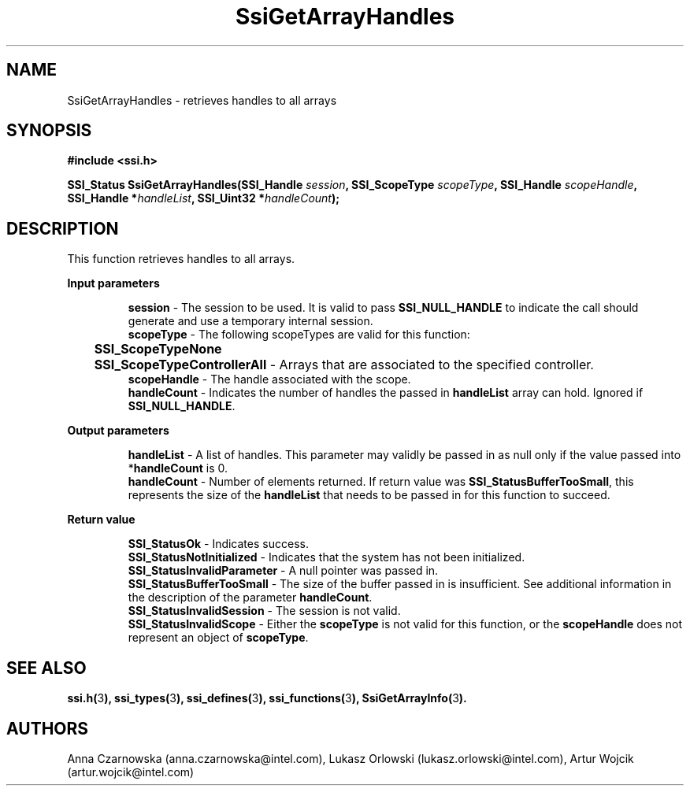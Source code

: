 .\" Copyright (c) 2011, Intel Corporation
.\" All rights reserved.
.\"
.\" Redistribution and use in source and binary forms, with or without 
.\" modification, are permitted provided that the following conditions are met:
.\"
.\"	* Redistributions of source code must retain the above copyright 
.\"	  notice, this list of conditions and the following disclaimer.
.\"	* Redistributions in binary form must reproduce the above copyright 
.\"	  notice, this list of conditions and the following disclaimer in the 
.\"	  documentation 
.\"	  and/or other materials provided with the distribution.
.\"	* Neither the name of Intel Corporation nor the names of its 
.\"	  contributors may be used to endorse or promote products derived from 
.\"	  this software without specific prior written permission.
.\"
.\" THIS SOFTWARE IS PROVIDED BY THE COPYRIGHT HOLDERS AND CONTRIBUTORS "AS IS" 
.\" AND ANY EXPRESS OR IMPLIED WARRANTIES, INCLUDING, BUT NOT LIMITED TO, THE 
.\" IMPLIED WARRANTIES OF MERCHANTABILITY AND FITNESS FOR A PARTICULAR PURPOSE 
.\" ARE DISCLAIMED. IN NO EVENT SHALL THE COPYRIGHT OWNER OR CONTRIBUTORS BE 
.\" LIABLE FOR ANY DIRECT, INDIRECT, INCIDENTAL, SPECIAL, EXEMPLARY, OR 
.\" CONSEQUENTIAL DAMAGES (INCLUDING, BUT NOT LIMITED TO, PROCUREMENT OF 
.\" SUBSTITUTE GOODS OR SERVICES; LOSS OF USE, DATA, OR PROFITS; OR BUSINESS 
.\" INTERRUPTION) HOWEVER CAUSED AND ON ANY THEORY OF LIABILITY, WHETHER IN 
.\" CONTRACT, STRICT LIABILITY, OR TORT (INCLUDING NEGLIGENCE OR OTHERWISE) 
.\" ARISING IN ANY WAY OUT OF THE USE OF THIS SOFTWARE, EVEN IF ADVISED OF THE 
.\" POSSIBILITY OF SUCH DAMAGE.
.\"
.TH SsiGetArrayHandles 3 "September 28, 2011" "version 0.1" "Linux Programmer's Reference"
.SH NAME
SsiGetArrayHandles - retrieves handles to all arrays
.SH SYNOPSIS
.PP
.B #include <ssi.h>

.BI "SSI_Status SsiGetArrayHandles(SSI_Handle " session ", "
.BI "SSI_ScopeType  " scopeType ", SSI_Handle " scopeHandle ", "
.BI "SSI_Handle *" handleList ", SSI_Uint32 *" handleCount ");"
.SH DESCRIPTION
.PP
This function retrieves handles to all arrays.
.PP
.B Input parameters
.IP
\fBsession\fR - The session to be used.  It is valid to pass 
\fBSSI_NULL_HANDLE\fR to indicate the call should generate and use a temporary 
internal session.
.br
\fBscopeType\fR - The following scopeTypes are valid for this function:
.br
	\fBSSI_ScopeTypeNone\fR
.br
	\fBSSI_ScopeTypeControllerAll\fR - Arrays that are associated to the 
specified controller.
.br
\fBscopeHandle\fR - The handle associated with the scope.
.br
\fBhandleCount\fR - Indicates the number of handles the passed in 
\fBhandleList\fR array can hold. Ignored if \fBSSI_NULL_HANDLE\fR.
.PP
.B Output parameters
.IP
\fBhandleList\fR - A list of handles. This parameter may validly be passed in 
as null only if the value passed into *\fBhandleCount\fR is 0.
.br
\fBhandleCount\fR - Number of elements returned. If return value was 
\fBSSI_StatusBufferTooSmall\fR, this represents the size of the 
\fBhandleList\fR that needs to be passed in for this function to succeed.
.PP
.B Return value
.IP 
\fBSSI_StatusOk\fR - Indicates success.
.br
\fBSSI_StatusNotInitialized\fR - Indicates that the system has not been 
initialized.
.br
\fBSSI_StatusInvalidParameter\fR - A null pointer was passed in.
.br
\fBSSI_StatusBufferTooSmall\fR - The size of the buffer passed in is 
insufficient.  See additional information in the description of the parameter 
\fBhandleCount\fR.
.br
\fBSSI_StatusInvalidSession\fR - The session is not valid.
.br
\fBSSI_StatusInvalidScope\fR - Either the \fBscopeType\fR is not valid for 
this function, or the \fBscopeHandle\fR does not represent an object of 
\fBscopeType\fR.
.SH SEE ALSO
\fBssi.h(\fR3\fB), ssi_types(\fR3\fB), ssi_defines(\fR3\fB), 
ssi_functions(\fR3\fB), SsiGetArrayInfo(\fR3\fB).\fR
.SH AUTHORS
Anna Czarnowska (anna.czarnowska@intel.com), 
Lukasz Orlowski (lukasz.orlowski@intel.com),
Artur Wojcik (artur.wojcik@intel.com)
